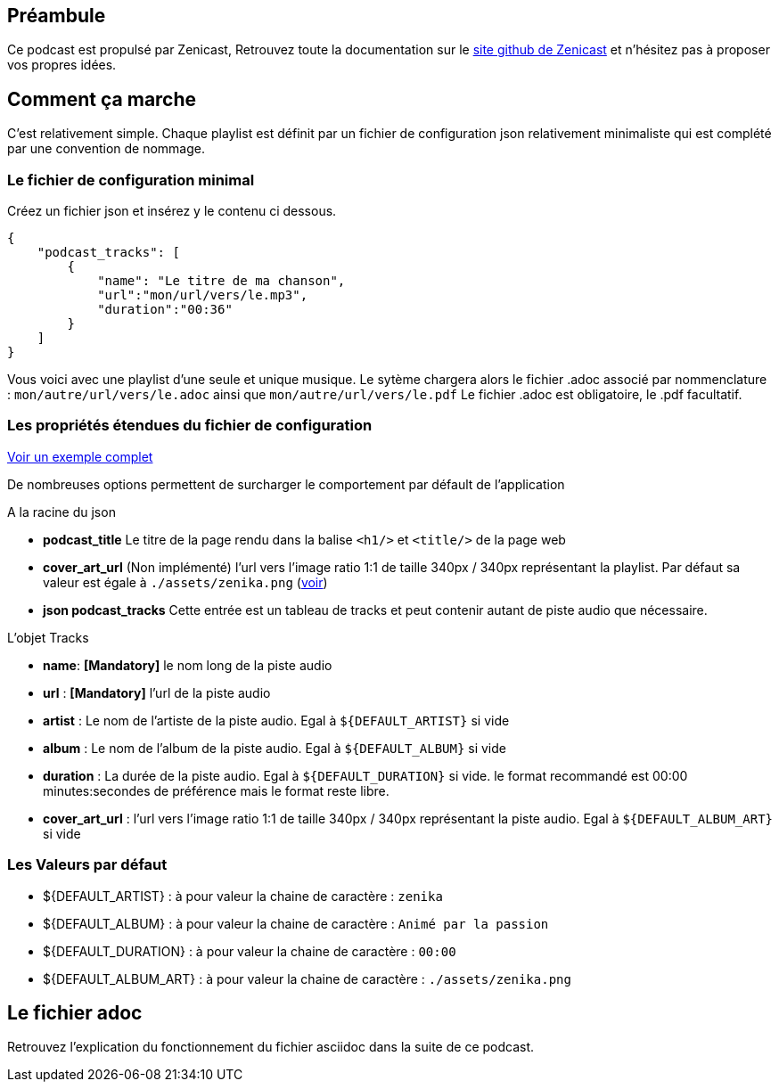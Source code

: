 [.time.t1]
## Préambule

Ce podcast est propulsé par Zenicast, Retrouvez toute la documentation sur le https://github.com/besstiolle/zenikast[site github de Zenicast] et n'hésitez pas à proposer vos propres idées.

[.time.t5]
## Comment ça marche

C'est relativement simple. Chaque playlist est définit par un fichier de configuration json relativement minimaliste qui est complété par une convention de nommage.

[.time.t8]
### Le fichier de configuration minimal

Créez un fichier json et insérez y le contenu ci dessous.

```
{
    "podcast_tracks": [
        {
            "name": "Le titre de ma chanson",
            "url":"mon/url/vers/le.mp3",
            "duration":"00:36"
        }
    ]
}
```

Vous voici avec une playlist d'une seule et unique musique. Le sytème chargera alors le fichier .adoc associé par nommenclature : `mon/autre/url/vers/le.adoc` ainsi que `mon/autre/url/vers/le.pdf` Le fichier .adoc est obligatoire, le .pdf facultatif.

[.time.t15]
### Les propriétés étendues du fichier de configuration

https://zenicast.me/medias/playlist_sample.json[Voir un exemple complet]

De nombreuses options permettent de surcharger le comportement par défault de l'application

A la racine du json

 * **podcast_title** Le titre de la page rendu dans la balise `<h1/>` et `<title/>` de la page web
 * **cover_art_url** (Non implémenté) l'url vers l'image ratio 1:1 de taille 340px / 340px représentant la playlist. Par défaut sa valeur est égale à `./assets/zenika.png` (https://zenicast.me/assets/zenika.png[voir])
 * **json podcast_tracks** Cette entrée est un tableau de tracks et peut contenir autant de piste audio que nécessaire.

L'objet Tracks

 * **name**: **[Mandatory]** le nom long de la piste audio
 * **url** : **[Mandatory]** l'url de la piste audio
 * **artist** : Le nom de l'artiste de la piste audio. Egal à `${DEFAULT_ARTIST}` si vide
 * **album** : Le nom de l'album de la piste audio. Egal à `${DEFAULT_ALBUM}` si vide
 * **duration** : La durée de la piste audio. Egal à `${DEFAULT_DURATION}` si vide. le format recommandé est 00:00 minutes:secondes de préférence mais le format reste libre.
 * **cover_art_url** : l'url vers l'image ratio 1:1 de taille 340px / 340px représentant la piste audio. Egal à `${DEFAULT_ALBUM_ART}` si vide

[.time.t20]
### Les Valeurs par défaut

 * ${DEFAULT_ARTIST} : à pour valeur la chaine de caractère : `zenika`
 * ${DEFAULT_ALBUM} : à pour valeur la chaine de caractère : `Animé par la passion`
 * ${DEFAULT_DURATION} : à pour valeur la chaine de caractère : `00:00`
 * ${DEFAULT_ALBUM_ART} : à pour valeur la chaine de caractère : `./assets/zenika.png`

## Le fichier adoc 

Retrouvez l'explication du fonctionnement du fichier asciidoc dans la suite de ce podcast.